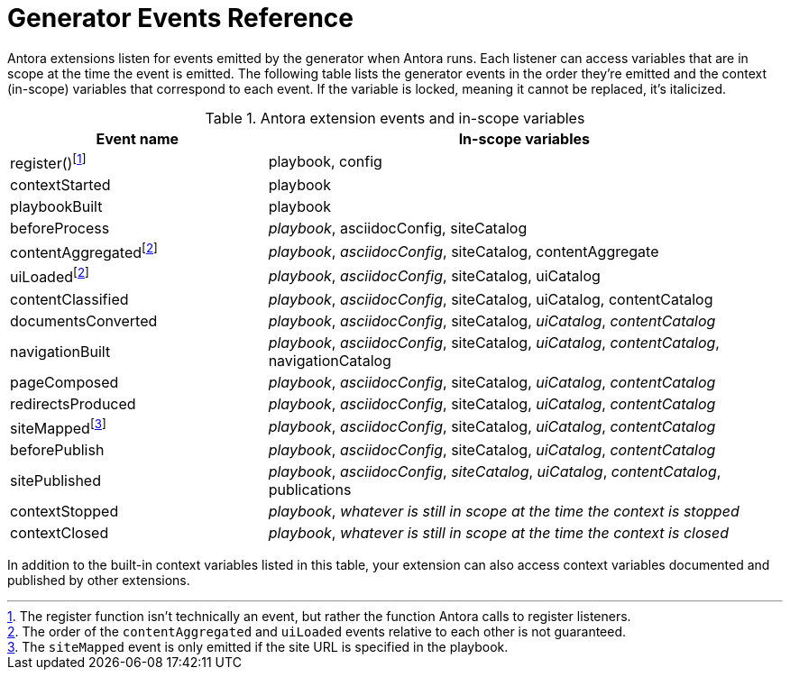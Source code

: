 = Generator Events Reference

Antora extensions listen for events emitted by the generator when Antora runs.
Each listener can access variables that are in scope at the time the event is emitted.
The following table lists the generator events in the order they're emitted and the context (in-scope) variables that correspond to each event.
If the variable is locked, meaning it cannot be replaced, it's italicized.

.Antora extension events and in-scope variables
[cols="1,2"]
|===
|Event name | In-scope variables

|register(){empty}footnote:register[The register function isn't technically an event, but rather the function Antora calls to register listeners.]
|playbook, config

|contextStarted
|playbook

|playbookBuilt
|playbook

|beforeProcess
|_playbook_, asciidocConfig, siteCatalog

|contentAggregated{empty}footnote:event-sequence[The order of the `contentAggregated` and `uiLoaded` events relative to each other is not guaranteed.]
|_playbook_, _asciidocConfig_, siteCatalog, contentAggregate

|uiLoaded{empty}footnote:event-sequence[]
|_playbook_, _asciidocConfig_, siteCatalog, uiCatalog

|contentClassified
|_playbook_, _asciidocConfig_, siteCatalog, uiCatalog, contentCatalog

|documentsConverted
|_playbook_, _asciidocConfig_, siteCatalog, _uiCatalog_, _contentCatalog_

|navigationBuilt
|_playbook_, _asciidocConfig_, siteCatalog, _uiCatalog_, _contentCatalog_, navigationCatalog

|pageComposed
|_playbook_, _asciidocConfig_, siteCatalog, _uiCatalog_, _contentCatalog_

|redirectsProduced
|_playbook_, _asciidocConfig_, siteCatalog, _uiCatalog_, _contentCatalog_

|siteMapped{empty}footnote:[The `siteMapped` event is only emitted if the site URL is specified in the playbook.]
|_playbook_, _asciidocConfig_, siteCatalog, _uiCatalog_, _contentCatalog_

|beforePublish
|_playbook_, _asciidocConfig_, siteCatalog, _uiCatalog_, _contentCatalog_

|sitePublished
|_playbook_, _asciidocConfig_, _siteCatalog_, _uiCatalog_, _contentCatalog_, publications

|contextStopped
|_playbook_, _whatever is still in scope at the time the context is stopped_

|contextClosed
|_playbook_, _whatever is still in scope at the time the context is closed_
|===

In addition to the built-in context variables listed in this table, your extension can also access context variables documented and published by other extensions.
